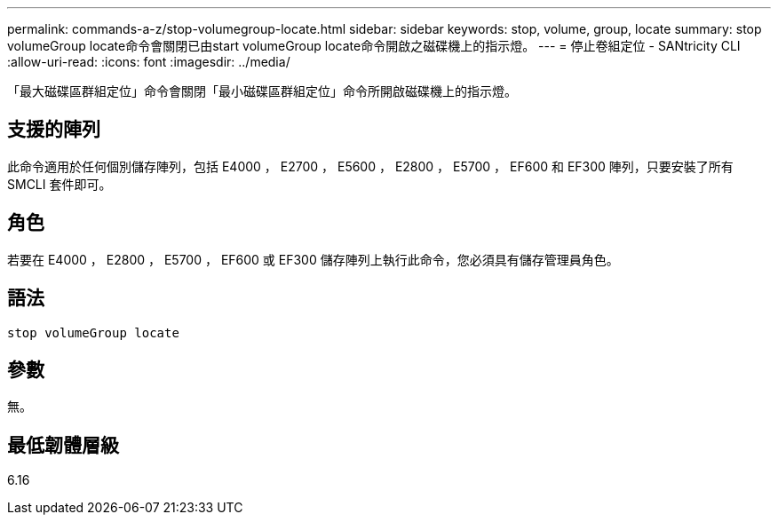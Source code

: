 ---
permalink: commands-a-z/stop-volumegroup-locate.html 
sidebar: sidebar 
keywords: stop, volume, group, locate 
summary: stop volumeGroup locate命令會關閉已由start volumeGroup locate命令開啟之磁碟機上的指示燈。 
---
= 停止卷組定位 - SANtricity CLI
:allow-uri-read: 
:icons: font
:imagesdir: ../media/


[role="lead"]
「最大磁碟區群組定位」命令會關閉「最小磁碟區群組定位」命令所開啟磁碟機上的指示燈。



== 支援的陣列

此命令適用於任何個別儲存陣列，包括 E4000 ， E2700 ， E5600 ， E2800 ， E5700 ， EF600 和 EF300 陣列，只要安裝了所有 SMCLI 套件即可。



== 角色

若要在 E4000 ， E2800 ， E5700 ， EF600 或 EF300 儲存陣列上執行此命令，您必須具有儲存管理員角色。



== 語法

[source, cli]
----
stop volumeGroup locate
----


== 參數

無。



== 最低韌體層級

6.16
